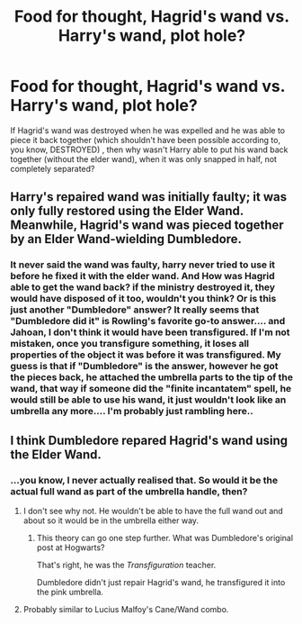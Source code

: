 #+TITLE: Food for thought, Hagrid's wand vs. Harry's wand, plot hole?

* Food for thought, Hagrid's wand vs. Harry's wand, plot hole?
:PROPERTIES:
:Author: jackclark4
:Score: 5
:DateUnix: 1509783294.0
:DateShort: 2017-Nov-04
:FlairText: Discussion
:END:
If Hagrid's wand was destroyed when he was expelled and he was able to piece it back together (which shouldn't have been possible according to, you know, DESTROYED) , then why wasn't Harry able to put his wand back together (without the elder wand), when it was only snapped in half, not completely separated?


** Harry's repaired wand was initially faulty; it was only fully restored using the Elder Wand. Meanwhile, Hagrid's wand was pieced together by an Elder Wand-wielding Dumbledore.
:PROPERTIES:
:Author: Achille-Talon
:Score: 15
:DateUnix: 1509804041.0
:DateShort: 2017-Nov-04
:END:

*** It never said the wand was faulty, harry never tried to use it before he fixed it with the elder wand. And How was Hagrid able to get the wand back? if the ministry destroyed it, they would have disposed of it too, wouldn't you think? Or is this just another "Dumbledore" answer? It really seems that "Dumbledore did it" is Rowling's favorite go-to answer.... and Jahoan, I don't think it would have been transfigured. If I'm not mistaken, once you transfigure something, it loses all properties of the object it was before it was transfigured. My guess is that if "Dumbledore" is the answer, however he got the pieces back, he attached the umbrella parts to the tip of the wand, that way if someone did the "finite incantatem" spell, he would still be able to use his wand, it just wouldn't look like an umbrella any more.... I'm probably just rambling here..
:PROPERTIES:
:Author: jackclark4
:Score: 1
:DateUnix: 1510162575.0
:DateShort: 2017-Nov-08
:END:


** I think Dumbledore repared Hagrid's wand using the Elder Wand.
:PROPERTIES:
:Score: 14
:DateUnix: 1509804717.0
:DateShort: 2017-Nov-04
:END:

*** ...you know, I never actually realised that. So would it be the actual full wand as part of the umbrella handle, then?
:PROPERTIES:
:Author: Gigadweeb
:Score: 4
:DateUnix: 1509806322.0
:DateShort: 2017-Nov-04
:END:

**** I don't see why not. He wouldn't be able to have the full wand out and about so it would be in the umbrella either way.
:PROPERTIES:
:Author: AutumnSouls
:Score: 3
:DateUnix: 1509816742.0
:DateShort: 2017-Nov-04
:END:

***** This theory can go one step further. What was Dumbledore's original post at Hogwarts?

That's right, he was the /Transfiguration/ teacher.

Dumbledore didn't just repair Hagrid's wand, he transfigured it into the pink umbrella.
:PROPERTIES:
:Author: Jahoan
:Score: 8
:DateUnix: 1509823697.0
:DateShort: 2017-Nov-04
:END:


**** Probably similar to Lucius Malfoy's Cane/Wand combo.
:PROPERTIES:
:Author: LordNihrain
:Score: 1
:DateUnix: 1510020569.0
:DateShort: 2017-Nov-07
:END:
